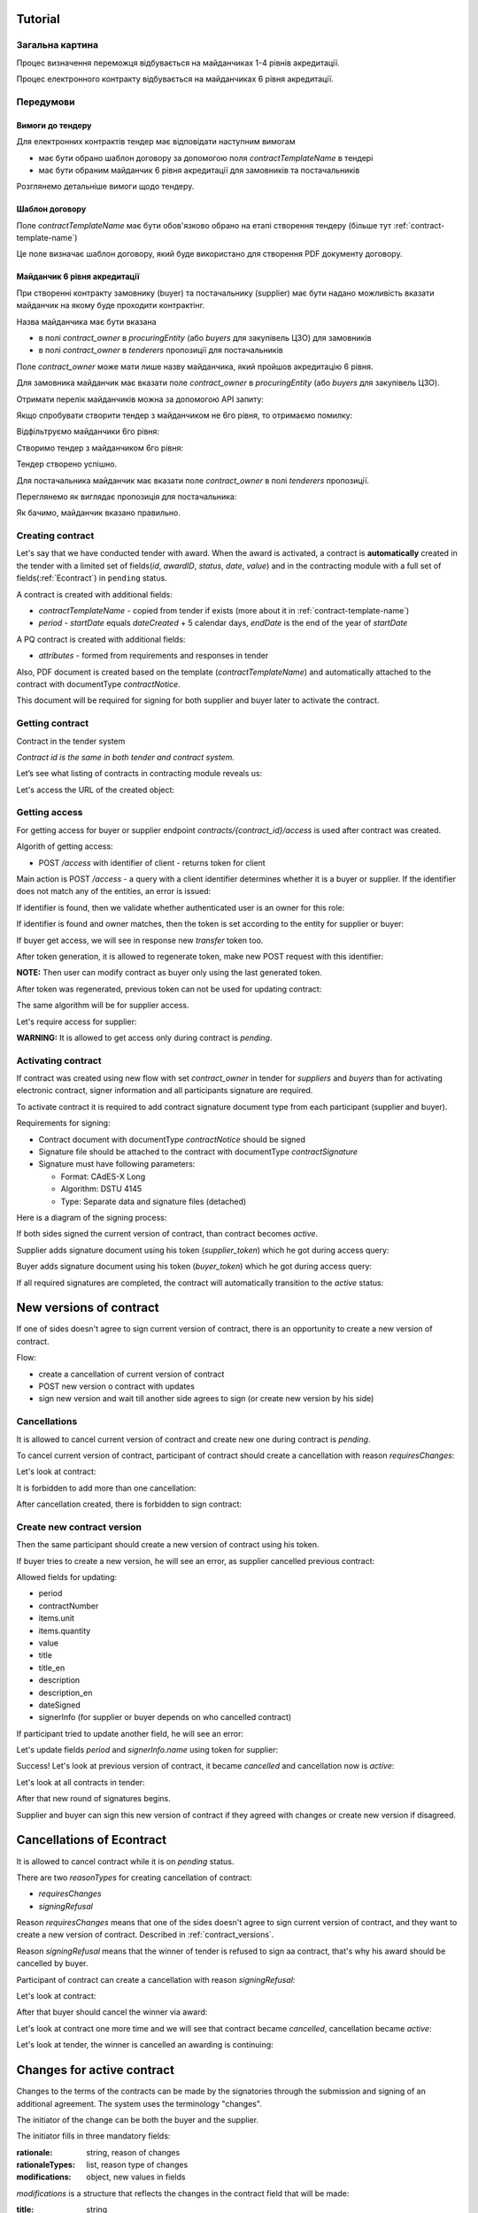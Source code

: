 .. _econtracting_tutorial:

Tutorial
========

Загальна картина
----------------

Процес визначення переможця відбувається на майданчиках 1-4 рівнів акредитації.

Процес електронного контракту відбувається на майданчиках 6 рівня акредитації.

.. image:: /contracting/econtract/diagram/activity/image.png

Передумови
----------

Вимоги до тендеру
~~~~~~~~~~~~~~~~~

Для електронних контрактів тендер має відповідати наступним вимогам

* має бути обрано шаблон договору за допомогою поля `contractTemplateName` в тендері
* має бути обраним майданчик 6 рівня акредитації для замовників та постачальників

Розглянемо детальніше вимоги щодо тендеру.

Шаблон договору
~~~~~~~~~~~~~~~

Поле `contractTemplateName` має бути обов'язково обрано на етапі створення тендеру (більше тут :ref:`contract-template-name`)

Це поле визначає шаблон договору, який буде використано для створення PDF документу договору.

Майданчик 6 рівня акредитації
~~~~~~~~~~~~~~~~~~~~~~~~~~~~~

При створенні контракту замовнику (buyer) та постачальнику (supplier) має бути надано можливість вказати майданчик на якому буде проходити контрактінг.

Назва майданчика має бути вказана

* в полі `contract_owner` в `procuringEntity` (або `buyers` для закупівель ЦЗО) для замовників
* в полі `contract_owner` в `tenderers` пропозиції для постачальників

Поле `contract_owner` може мати лише назву майданчика, який пройшов акредитацію 6 рівня.

Для замовника майданчик має вказати поле `contract_owner` в `procuringEntity` (або `buyers` для закупівель ЦЗО).

Отримати перелік майданчиків можна за допомогою API запиту:

.. http:example:: http/get-brokers-all.http
   :code:

Якщо спробувати створити тендер з майданчиком не 6го рівня, то отримаємо помилку:

.. http:example:: http/create-tender-broker-1-fail.http
   :code:

Відфільтруємо майданчики 6го рівня:

.. http:example:: http/get-brokers-level-6.http
   :code:

Створимо тендер з майданчиком 6го рівня:

.. http:example:: http/create-tender-broker-6.http
   :code:

Тендер створено успішно.

Для постачальника майданчик має вказати поле `contract_owner` в полі `tenderers` пропозиції.

Переглянемо як виглядає пропозиція для постачальника:

.. http:example:: http/get-bid.http
   :code:

Як бачимо, майданчик вказано правильно.

Creating contract
-----------------

Let's say that we have conducted tender with award. When the award is activated, a contract is **automatically** created in the tender with a limited set of fields(`id`, `awardID`, `status`, `date`, `value`) and in the contracting module with a full set of fields(:ref:`Econtract`) in ``pending`` status.

A contract is created with additional fields:

* `contractTemplateName` - copied from tender if exists (more about it in :ref:`contract-template-name`)
* `period` - `startDate` equals `dateCreated` + 5 calendar days, `endDate` is the end of the year of `startDate`

A PQ contract is created with additional fields:

* `attributes` - formed from requirements and responses in tender

Also, PDF document is created based on the template (`contractTemplateName`) and automatically attached to the contract with documentType `contractNotice`. 

This document will be required for signing for both supplier and buyer later to activate the contract.

Getting contract
----------------

Contract in the tender system

.. http:example:: http/example-contract.http
   :code:

*Contract id is the same in both tender and contract system.*

Let’s see what listing of contracts in contracting module reveals us:

.. http:example:: http/contract-list.http
   :code:



Let's access the URL of the created object:

.. http:example:: http/contract-view.http
   :code:

Getting access
---------------

For getting access for buyer or supplier endpoint `contracts/{contract_id}/access` is used after contract was created.

Algorith of getting access:

* POST `/access` with identifier of client - returns token for client

Main action is POST `/access` - a query with a client identifier determines whether it is a buyer or supplier.
If the identifier does not match any of the entities, an error is issued:

.. http:example:: http/contract-access-invalid.http
   :code:

If identifier is found, then we validate whether authenticated user is an owner for this role:

.. http:example:: http/contract-access-owner-invalid.http
   :code:

If identifier is found and owner matches, then the token is set according to the entity for supplier or buyer:

.. http:example:: http/contract-access-by-buyer.http
   :code:

If buyer get access, we will see in response new `transfer` token too.

After token generation, it is allowed to regenerate token, make new POST request with this identifier:

.. http:example:: http/contract-access-by-buyer-2.http
   :code:

**NOTE:**
Then user can modify contract as buyer only using the last generated token.

After token was regenerated, previous token can not be used for updating contract:

.. http:example:: http/contract-patch-by-buyer-1-forbidden.http
   :code:

The same algorithm will be for supplier access.

Let's require access for supplier:

.. http:example:: http/contract-access-by-supplier.http
   :code:

**WARNING:**
It is allowed to get access only during contract is `pending`.

Activating contract
-------------------

If contract was created using new flow with set `contract_owner` in tender for `suppliers` and `buyers` than for activating electronic contract, signer information and all participants signature are required.

To activate contract it is required to add contract signature document type from each participant (supplier and buyer).

Requirements for signing:

* Contract document with documentType `contractNotice` should be signed
* Signature file should be attached to the contract with documentType `contractSignature`
* Signature must have following parameters:

  * Format: CAdES-X Long
  * Algorithm: DSTU 4145
  * Type: Separate data and signature files (detached)

Here is a diagram of the signing process:

.. image:: /contracting/econtract/diagram/e_contract_pdf_signing/image.png

If both sides signed the current version of contract, than contract becomes `active`.

Supplier adds signature document using his token (`supplier_token`) which he got during access query:

.. http:example:: http/contract-supplier-add-signature-doc.http
   :code:

Buyer adds signature document using his token (`buyer_token`) which he got during access query:

.. http:example:: http/contract-buyer-add-signature-doc.http
   :code:

If all required signatures are completed, the contract will automatically transition to the `active` status:

.. http:example:: http/get-active-contract.http
   :code:


.. _contract_versions:

New versions of contract
=========================

If one of sides doesn't agree to sign current version of contract, there is an opportunity to create a new version of contract.

Flow:

* create a cancellation of current version of contract

* POST new version o contract with updates

* sign new version and wait till another side agrees to sign (or create new version by his side)

Cancellations
--------------

It is allowed to cancel current version of contract and create new one during contract is `pending`.

To cancel current version of contract, participant of contract should create a cancellation with reason `requiresChanges`:

.. http:example:: http/contract-supplier-cancels-contract.http
   :code:

Let's look at contract:

.. http:example:: http/cancellation-of-contract.http
   :code:

It is forbidden to add more than one cancellation:

.. http:example:: http/cancellation-of-contract-duplicated.http
   :code:

After cancellation created, there is forbidden to sign contract:

.. http:example:: http/contract-supplier-add-signature-forbidden.http
   :code:

Create new contract version
---------------------------

Then the same participant should create a new version of contract using his token.

If buyer tries to create a new version, he will see an error, as supplier cancelled previous contract:

.. http:example:: http/contract-buyer-post-contract-forbidden.http
   :code:

Allowed fields for updating:

* period
* contractNumber
* items.unit
* items.quantity
* value
* title
* title_en
* description
* description_en
* dateSigned
* signerInfo (for supplier or buyer depends on who cancelled contract)

If participant tried to update another field, he will see an error:

.. http:example:: http/contract-supplier-post-contract-invalid.http
   :code:

Let's update fields `period` and `signerInfo.name` using token for supplier:

.. http:example:: http/contract-supplier-post-contract-version.http
   :code:

Success! Let's look at previous version of contract, it became `cancelled` and cancellation now is `active`:

.. http:example:: http/get-previous-contract-version.http
   :code:

Let's look at all contracts in tender:

.. http:example:: http/get-tender-contracts.http
   :code:

After that new round of signatures begins.

Supplier and buyer can sign this new version of contract if they agreed with changes or create new version if disagreed.

Cancellations of Econtract
===========================

It is allowed to cancel contract while it is on `pending` status.

There are two `reasonTypes` for creating cancellation of contract:

* `requiresChanges`
* `signingRefusal`

Reason `requiresChanges` means that one of the sides doesn't agree to sign current version of contract, and they want to create a new version of contract. Described in :ref:`contract_versions`.

Reason `signingRefusal` means that the winner of tender is refused to sign aa contract, that's why his award should be cancelled by buyer.

Participant of contract can create a cancellation with reason `signingRefusal`:

.. http:example:: http/contract-supplier-cancels-contract-2.http
   :code:

Let's look at contract:

.. http:example:: http/winner-cancellation-of-contract.http
   :code:

After that buyer should cancel the winner via award:

.. http:example:: http/winner-award-cancellation.http
   :code:

Let's look at contract one more time and we will see that contract became `cancelled`, cancellation became `active`:

.. http:example:: http/contract-with-winner-cancellation.http
   :code:

Let's look at tender, the winner is cancelled an awarding is continuing:

.. http:example:: http/tender-with-winner-cancellation-of-contract.http
   :code:

Changes for active contract
=============================

Changes to the terms of the contracts can be made by the signatories through the submission and signing of an additional agreement. The system uses the terminology "changes".

The initiator of the change can be both the buyer and the supplier.

The initiator fills in three mandatory fields:

:rationale:
    string, reason of changes

:rationaleTypes:
    list, reason type of changes

:modifications:
    object, new values in fields


`modifications` is a structure that reflects the changes in the contract field that will be made:

:title:
    string

:title_en:
    string

:description:
    string

:description_en:
    string

:period:
    :ref:`Period`

    The start and end date for the contract.

:items:
    List of :ref:`Item` objects

:value:
    :ref:`ContractValue` object

:contractNumber:
    string

Changes can be made only to signed contracts:

.. http:example:: http/changes-for-pending-contract.http
   :code:

Creating changes
------------------

Request to create a change:

.. http:example:: http/create-change.http
   :code:

There are validations for some fields during changes.

For example, if the buyer decided to change currency in contract value:

.. http:example:: http/change-modifications-invalid-currency.http
   :code:

For example, if the supplier decided to change period endDate in contract to incorrect date:

.. http:example:: http/change-modifications-invalid-period.http
   :code:

Change activation
------------------

To activate change it is required to add contract signature document type from each participant (supplier and buyer).

If both sides signed the current version of change, than change becomes `active` and modifications will be taken into account during next changes.

Supplier adds signature document using his token (`supplier_token`):

.. http:example:: http/change-supplier-add-signature-doc.http
   :code:

Buyer adds signature document using his token (`buyer_token`):

.. http:example:: http/change-buyer-add-signature-doc.http
   :code:

If all required signatures are completed, the change will automatically transition to the `active` status:

.. http:example:: http/get-active-change.http
   :code:

Cancellations
--------------

It is allowed to cancel change of contract if it is not actual anymore.

Create one more change:

.. http:example:: http/create-change-2.http
   :code:

To cancel change, participant of contract should create a cancellation with reason:

.. http:example:: http/contract-supplier-cancels-change.http
   :code:

Let's look at change:

.. http:example:: http/cancellation-of-change.http
   :code:

It is forbidden to add more than one cancellation:

.. http:example:: http/cancellation-of-change-duplicated.http
   :code:

After cancellation created, there is forbidden to sign change:

.. http:example:: http/contract-supplier-add-signature-to-change-forbidden.http
    :code:

Signing additional changes does not change the electronic fields of the contract itself.
That is, if, for example, the value of the contract was changed by an additional change, then changes will contain the current value, and the contract will contain the value current at the time of signing the contract:

.. http:example:: http/get-contract-with-changes.http
    :code:

Items length change
--------------------

There is an opportunity to change length of items during contract is `active` using `changes`.

It is allowed to add new items, but the main fields should be the same as in one of previous item in contact.

Fields that can not be changed:

* `classification`
* `relatedLot`
* `relatedBuyer`
* `additionalClassifications`
* `attributes`

Let's try to add new item with new `classification` and we will see an error:

.. http:example:: http/create-change-items-invalid-classification.http
    :code:

For example, we can split first item into two new items.

But there is still a validation for unit prices of all items:

.. http:example:: http/create-change-items-invalid-price.http
    :code:

Let's update quantity in first item and add new item with correct `unit.value`:

.. http:example:: http/create-change-items.http
    :code:
